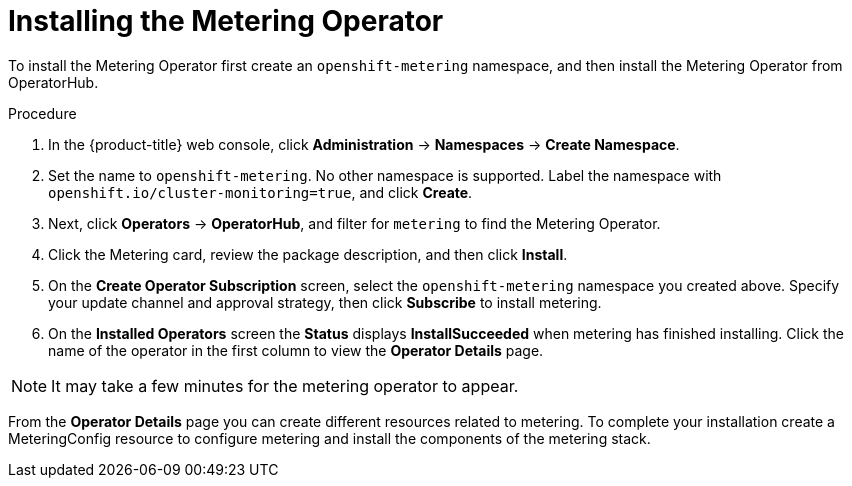 // Module included in the following assemblies:
//
// * metering/metering-installing-metering.adoc

[id="metering-install-operator_{context}"]
= Installing the Metering Operator

To install the Metering Operator first create an `openshift-metering` namespace, and then install the Metering Operator from OperatorHub.

.Procedure

. In the {product-title} web console, click *Administration* -> *Namespaces* ->  *Create Namespace*.

. Set the name to `openshift-metering`. No other namespace is supported. Label the namespace with `openshift.io/cluster-monitoring=true`, and click *Create*.

. Next, click *Operators* -> *OperatorHub*, and filter for `metering` to find the
Metering Operator.

. Click the Metering card, review the package description, and then click *Install*.

. On the *Create Operator Subscription* screen, select the `openshift-metering` namespace you created above. Specify your update channel and approval strategy, then click *Subscribe* to install metering.

. On the *Installed Operators* screen the *Status* displays *InstallSucceeded* when metering has finished installing. Click the name of the operator in the first column to view the *Operator Details* page.

[NOTE]
====
It may take a few minutes for the metering operator to appear.
====

From the *Operator Details* page you can create different resources related to metering. To complete your installation create a MeteringConfig resource to configure metering and install the components of the metering stack.
